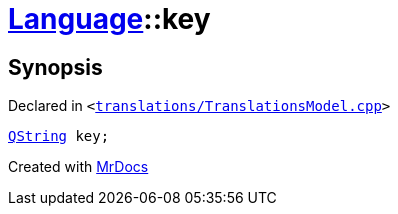 [#Language-key]
= xref:Language.adoc[Language]::key
:relfileprefix: ../
:mrdocs:


== Synopsis

Declared in `&lt;https://github.com/PrismLauncher/PrismLauncher/blob/develop/launcher/translations/TranslationsModel.cpp#L136[translations&sol;TranslationsModel&period;cpp]&gt;`

[source,cpp,subs="verbatim,replacements,macros,-callouts"]
----
xref:QString.adoc[QString] key;
----



[.small]#Created with https://www.mrdocs.com[MrDocs]#
